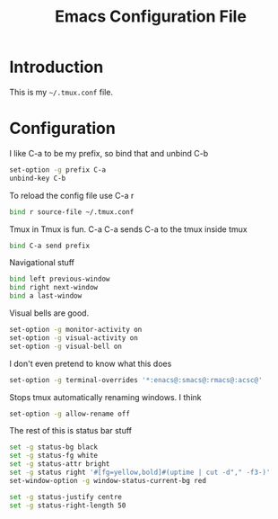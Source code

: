 #+TITLE:  Emacs Configuration File
#+AUTHOR: Craig Gavagan
#+EMAIL:  dev@craiggavagan.com
#+DESCRIPTION: A literate programming version of my Emacs Initialization script.
#+PROPERTY:    results silent
#+PROPERTY:    tangle ~/.tmux.conf
#+PROPERTY:    eval no-export
#+OPTIONS:     num:nil toc:nil todo:nil tasks:nil tags:nil
#+OPTIONS:     skip:nil author:nil email:nil cretor:nil timestamp:nil
#+INFOJS_OPT:  view:nil toc:nil ltoc:t mouse:underline buttons:0 path:http://orgmode.org/org-info.js

* Introduction

  This is my =~/.tmux.conf= file.

* Configuration

  I like C-a to be my prefix, so bind that and unbind C-b

  #+BEGIN_SRC sh
    set-option -g prefix C-a
    unbind-key C-b
  #+END_SRC

  To reload the config file use C-a r

  #+BEGIN_SRC sh
    bind r source-file ~/.tmux.conf
  #+END_SRC

  Tmux in Tmux is fun. C-a C-a sends C-a to the tmux inside tmux

  #+BEGIN_SRC sh
    bind C-a send prefix
  #+END_SRC

  Navigational stuff

  #+BEGIN_SRC sh
    bind left previous-window
    bind right next-window
    bind a last-window
  #+END_SRC

  Visual bells are good.

  #+BEGIN_SRC sh
    set-option -g monitor-activity on
    set-option -g visual-activity on
    set-option -g visual-bell on
  #+END_SRC

  I don't even pretend to know what this does

  #+BEGIN_SRC sh
    set-option -g terminal-overrides '*:enacs@:smacs@:rmacs@:acsc@'
  #+END_SRC

  Stops tmux automatically renaming windows. I think

  #+BEGIN_SRC sh
    set-option -g allow-rename off
  #+END_SRC

  The rest of this is status bar stuff

  #+BEGIN_SRC sh
    set -g status-bg black
    set -g status-fg white
    set -g status-attr bright
    set -g status right '#[fg=yellow,bold]#(uptime | cut -d"," -f3-)'
    set-window-option -g window-status-current-bg red

    set -g status-justify centre
    set -g status-right-length 50
  #+END_SRC
